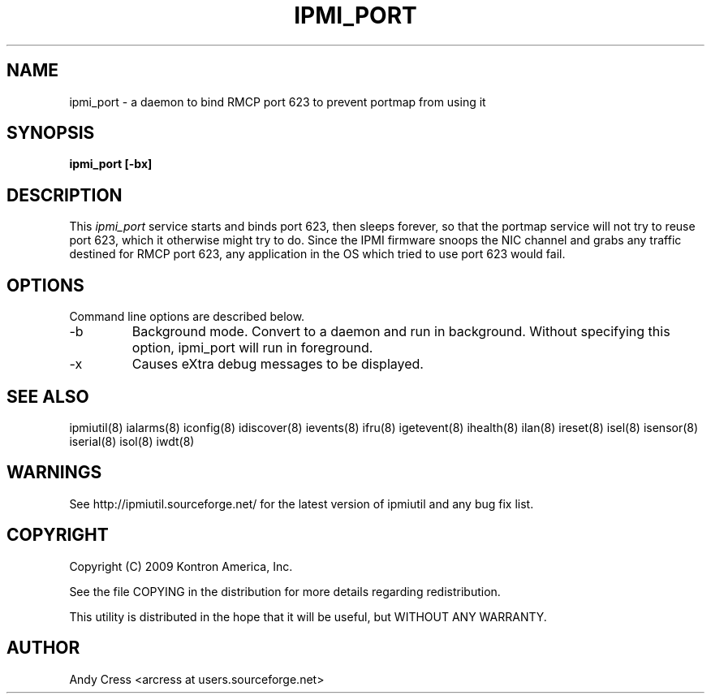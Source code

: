.TH IPMI_PORT 8 "Version 1.0: 14 Apr 2010"
.SH NAME
ipmi_port \- a daemon to bind RMCP port 623 to prevent portmap from using it

.SH SYNOPSIS
.B "ipmi_port [-bx]"

.SH DESCRIPTION
This 
.I ipmi_port 
service starts and binds port 623, then sleeps forever, so that the portmap 
service will not try to reuse port 623, which it otherwise might try to do.  
Since the IPMI firmware snoops the NIC channel and grabs any traffic destined 
for RMCP port 623, any application in the OS which tried to use port 623 
would fail.

.SH OPTIONS
Command line options are described below.
.IP "-b"
Background mode.  Convert to a daemon and run in background.
Without specifying this option, ipmi_port will run in foreground.
.IP "-x"
Causes eXtra debug messages to be displayed.

.SH "SEE ALSO"
ipmiutil(8) ialarms(8) iconfig(8) idiscover(8) ievents(8) ifru(8) igetevent(8) ihealth(8) ilan(8) ireset(8) isel(8) isensor(8) iserial(8) isol(8) iwdt(8) 

.SH WARNINGS
See http://ipmiutil.sourceforge.net/ for the latest version of ipmiutil and any bug fix list. 

.SH COPYRIGHT
Copyright (C) 2009  Kontron America, Inc.
.PP
See the file COPYING in the distribution for more details
regarding redistribution.
.PP
This utility is distributed in the hope that it will be useful, but
WITHOUT ANY WARRANTY.

.SH AUTHOR
.PP
Andy Cress <arcress at users.sourceforge.net>
.br

